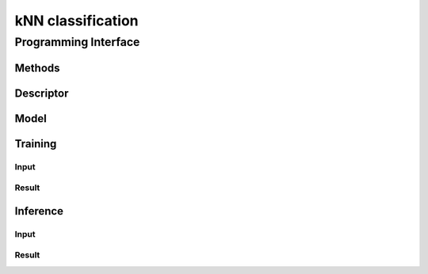 ==================
kNN classification
==================

---------------------
Programming Interface
---------------------
Methods
-------

Descriptor
----------
.. onedal_class:: classification::knn::desc

Model
-----
.. onedal_class:: classification::knn::model

Training
--------
Input
~~~~~
.. onedal_class:: classification::knn::train_input

Result
~~~~~~
.. onedal_class:: classification::knn::train_result


Inference
---------
Input
~~~~~
.. onedal_class:: classification::knn::infer_input

Result
~~~~~~
.. onedal_class:: classification::knn::infer_result
